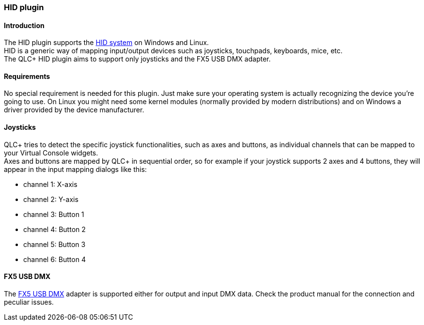 === HID plugin

==== Introduction

The HID plugin supports the
https://en.wikipedia.org/wiki/Human_interface_device[HID system] on
Windows and Linux. +
HID is a generic way of mapping input/output devices such as joysticks,
touchpads, keyboards, mice, etc. +
The QLC+ HID plugin aims to support only joysticks and the FX5 USB DMX
adapter.

==== Requirements

No special requirement is needed for this plugin. Just make sure your
operating system is actually recognizing the device you're going to use.
On Linux you might need some kernel modules (normally provided by modern
distributions) and on Windows a driver provided by the device
manufacturer.

==== Joysticks

QLC+ tries to detect the specific joystick functionalities, such as axes
and buttons, as individual channels that can be mapped to your Virtual
Console widgets. +
Axes and buttons are mapped by QLC+ in sequential order, so for example
if your joystick supports 2 axes and 4 buttons, they will appear in the
input mapping dialogs like this: +

* channel 1: X-axis
* channel 2: Y-axis
* channel 3: Button 1
* channel 4: Button 2
* channel 5: Button 3
* channel 6: Button 4

==== FX5 USB DMX

The https://fx5.de/[FX5 USB DMX] adapter is supported either for output
and input DMX data. Check the product manual for the connection and
peculiar issues.


